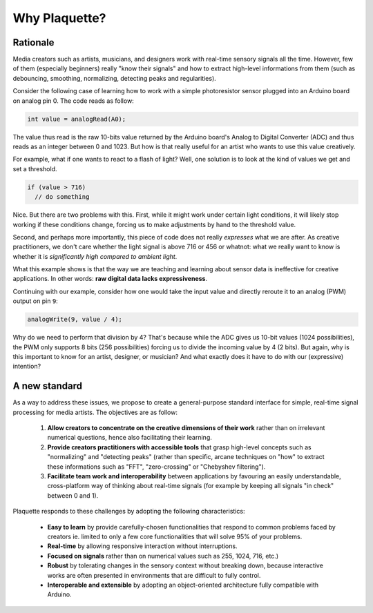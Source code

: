 Why Plaquette?
==============

Rationale
---------

Media creators such as artists, musicians, and designers work with real-time
sensory signals all the time. However, few of them (especially beginners) really
"know their signals" and how to extract high-level informations from them
(such as debouncing, smoothing, normalizing, detecting peaks and regularities).

Consider the following case of learning how to work with a simple photoresistor
sensor plugged into an Arduino board on analog pin 0. The code reads as follow:

.. code-block:: c++

   int value = analogRead(A0);

The value thus read is the raw 10-bits value returned by the Arduino board's
Analog to Digital Converter (ADC) and thus reads as an integer between 0 and
1023. But how is that really useful for an artist who wants to use this value
creatively.

For example, what if one wants to react to a flash of light? Well, one solution
is to look at the kind of values we get and set a threshold.

.. code-block:: c++

  if (value > 716)
    // do something

Nice. But there are two problems with this. First, while it might work under
certain light conditions, it will likely stop working if these conditions change,
forcing us to make adjustments by hand to the threshold value.

Second, and perhaps more importantly, this piece of code does not really
*expresses* what we are after. As creative practitioners, we don't care whether
the light signal is above 716 or 456 or whatnot: what we really want to know
is whether it is *significantly high compared to ambient light*.

What this example shows is that the way we are teaching and learning about sensor
data is ineffective for creative applications. In other words: **raw digital data
lacks expressiveness**.

Continuing with our example, consider how one would take the input value and
directly reroute it to an analog (PWM) output on pin ``9``:

.. code-block:: c++

   analogWrite(9, value / 4);

Why do we need to perform that division by 4? That's because while the ADC gives
us 10-bit values (1024 possibilities), the PWM only supports 8 bits (256 possibilities)
forcing us to divide the incoming value by 4 (2 bits). But again, why is this
important to know for an artist, designer, or musician? And what exactly does it
have to do with our (expressive) intention?

A new standard
--------------

As a way to address these issues, we propose to create a general-purpose standard
interface for simple, real-time signal processing for media artists.
The objectives are as follow:

 #. **Allow creators to concentrate on the creative dimensions of their work** rather
    than on irrelevant numerical questions, hence also facilitating their learning.
 #. **Provide creators practitioners with accessible tools** that grasp high-level
    concepts such as "normalizing" and "detecting peaks" (rather than specific,
    arcane techniques on "how" to extract these informations such as "FFT", "zero-crossing" or "Chebyshev filtering").
 #. **Facilitate team work and interoperability** between applications by favouring
    an easily understandable, cross-platform way of thinking about real-time signals
    (for example by keeping all signals "in check" between 0 and 1).

Plaquette responds to these challenges by adopting the following characteristics:

 - **Easy to learn** by provide carefully-chosen functionalities that respond to
   common problems faced by creators ie. limited to only a few core functionalities
   that will solve 95% of your problems.
 - **Real-time** by allowing responsive interaction without interruptions.
 - **Focused on signals** rather than on numerical values such as 255, 1024, 716, etc.)
 - **Robust** by tolerating changes in the sensory context without breaking
   down, because interactive works are often presented in environments that are difficult
   to fully control.
 - **Interoperable and extensible** by adopting an object-oriented architecture
   fully compatible with Arduino.
